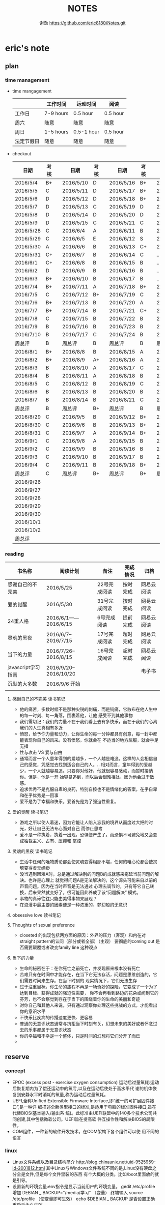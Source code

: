 #+TITLE:NOTES
#+AUTHOR:谢劲  https://github.com/eric8180/Notes.git

* eric's note       
                                                            
** plan
*** time management

   * time mangagement
    |            | 工作时间  | 运动时间   | 阅读   |
    |------------+-----------+------------+----------|
    | 工作日     | 7-9 hours | 0.5 hour   | 0.5 hour |
    | 周六       | 随意      | 随意       | 随意     |
    | 周日       | 1-5 hours | 0.5-1 hour | 0.5 hour |
    | 法定节假日 | 随意      | 随意       | 随意     |

   
   * checkout
    | 日期      | 考核 |   | 日期      | 考核 |   | 日期      | 考核 |   | 日期      | 考核 |
    |-----------+------+---+-----------+------+---+-----------+------+---+-----------+------|
    | 2016/5/4  | B+   |   | 2016/5/10 | D    |   | 2016/5/16 | B+   |   | 2016/5/22 | C    |
    | 2016/5/5  | C    |   | 2016/5/11 | D    |   | 2016/5/17 | B+   |   | 2016/5/23 | B+   |
    | 2016/5/6  | D    |   | 2016/5/12 | D    |   | 2016/5/18 | B+   |   | 2016/5/24 | D    |
    | 2016/5/7  | D    |   | 2016/5/13 | C    |   | 2016/5/19 | D    |   | 2016/5/25 | C+   |
    | 2016/5/8  | D    |   | 2016/5/14 | D    |   | 2016/5/20 | D    |   | 2016/5/26 | B    |
    | 2016/5/9  | D    |   | 2016/5/15 | C    |   | 2016/5/21 | C    |   | 2016/5/27 | D    |
    |-----------+------+---+-----------+------+---+-----------+------+---+-----------+------|
    | 2016/5/28 | C    |   | 2016/6/4  | A    |   | 2016/6/11 | B    |   | 2016/6/18 | C    |
    | 2016/5/29 | C    |   | 2016/6/5  | E    |   | 2016/6/12 | S    |   | 2016/6/19 | C    |
    | 2016/5/30 | A    |   | 2016/6/6  | B    |   | 2016/6/13 | C+   |   | 2016/6/20 | C    |
    | 2016/5/31 | C+   |   | 2016/6/7  | B    |   | 2016/6/14 | C    |   | ...       | C    |
    | 2016/6/1  | C+   |   | 2016/6/8  | B    |   | 2016/6/15 | B    |   | ...       | C    |
    | 2016/6/2  | D    |   | 2016/6/9  | B    |   | 2016/6/16 | B    |   | ...       | C    |
    | 2016/6/3  | B+   |   | 2016/6/10 | B    |   | 2016/6/17 | B    |   | ...       | C    |
    |-----------+------+---+-----------+------+---+-----------+------+---+-----------+------|
    | 2016/7/4  | B+   |   | 2016/7/11 | A    |   | 2016/7/18 | B+   |   | 2016/7/25 | C    |
    | 2016/7/5  | C    |   | 2016/7/12 | B+   |   | 2016/7/19 | C    |   | 2016/7/26 | B    |
    | 2016/7/6  | B+   |   | 2016/7/13 | B    |   | 2016/7/20 | A    |   | 2016/7/27 | B    |
    | 2016/7/7  | B+   |   | 2016/7/14 | B    |   | 2016/7/21 | C+   |   | 2016/7/28 | B    |
    | 2016/7/8  | C    |   | 2016/7/15 | B    |   | 2016/7/22 | B    |   | 2016/7/29 | C    |
    | 2016/7/9  | B    |   | 2016/7/16 | B    |   | 2016/7/23 | B    |   | 2016/7/30 | B    |
    | 2016/7/10 | B    |   | 2016/7/17 | C    |   | 2016/7/24 | B    |   | 2016/7/31 | C    |
    | 周总评    | B    |   | 周总评    | B    |   | 周总评    | B    |   | 周总评    | C+   |
    |-----------+------+---+-----------+------+---+-----------+------+---+-----------+------|
    | 2016/8/1  | B+   |   | 2016/8/8  | B    |   | 2016/8/15 | A    |   | 2016/8/22 | C    |
    | 2016/8/2  | B+   |   | 2016/8/9  | A+   |   | 2016/8/16 | A    |   | 2016/8/23 | C    |
    | 2016/8/3  | B    |   | 2016/8/10 | A    |   | 2016/8/17 | C    |   | 2016/8/24 | B    |
    | 2016/8/4  | B    |   | 2016/8/11 | A    |   | 2016/8/18 | B    |   | 2016/8/25 | C    |
    | 2016/8/5  | C    |   | 2016/8/12 | B    |   | 2016/8/19 | C    |   | 2016/8/26 | C    |
    | 2016/8/6  | B    |   | 2016/8/13 | B    |   | 2016/8/20 | B    |   | 2016/8/27 | S    |
    | 2016/8/7  | B    |   | 2016/8/14 | B    |   | 2016/8/21 | C    |   | 2016/8/28 | A    |
    | 周总评    | B    |   | 周总评    | B+   |   | 周总评    | B    |   | 周总评    | B    |
    |-----------+------+---+-----------+------+---+-----------+------+---+-----------+------|
    | 2016/8/29 | C    |   | 2016/9/5  | B    |   | 2016/9/12 | B+   |   | 2016/9/19 | B+   |
    | 2016/8/30 | C    |   | 2016/9/6  | B    |   | 2016/9/13 | B+   |   | 2016/9/20 | B+   |
    | 2016/8/31 | C    |   | 2016/9/7  | A    |   | 2016/9/14 | B+   |   | 2016/9/21 | B+   |
    | 2016/9/1  | C    |   | 2016/9/8  | A    |   | 2016/9/15 | B    |   | 2016/9/22 | B+   |
    | 2016/9/2  | C    |   | 2016/9/9  | B    |   | 2016/9/16 | B    |   | 2016/9/23 | B+   |
    | 2016/9/3  | C    |   | 2016/9/10 | B    |   | 2016/9/17 | B    |   | 2016/9/24 | B    |
    | 2016/9/4  | C    |   | 2016/9/11 | B    |   | 2016/9/18 | B+   |   | 2016/9/25 | B+   |
    | 周总评    | C    |   | 周总评    | B+   |   | 周总评    | B+   |   | 周总评    | B+   |
    |-----------+------+---+-----------+------+---+-----------+------+---+-----------+------|
    | 2016/9/26 |      |   |           |      |   |           |      |   |           |      |
    | 2016/9/27 |      |   |           |      |   |           |      |   |           |      |
    | 2016/9/28 |      |   |           |      |   |           |      |   |           |      |
    | 2016/9/29 |      |   |           |      |   |           |      |   |           |      |
    | 2016/9/30 |      |   |           |      |   |           |      |   |           |      |
    | 2016/10/1 |      |   |           |      |   |           |      |   |           |      |
    | 2016/10/2 |      |   |           |      |   |           |      |   |           |      |
    | 周总评    |      |   |           |      |   |           |      |   |           |      |


*** reading
    | 书名称             | 阅读计划              | 备注         | 完成情况 | 归档       |
    |--------------------+-----------------------+--------------+----------+------------|
    | 感谢自己的不完美   | 2016/5/25             | 22号完成阅读 | 按时完成 | 网易云阅读 |
    | 爱的觉醒           | 2016/5/30             | 31号完成阅读 | 按时完成 | 网易云阅读 |
    | 24重人格           | 2016/6/1——2016/6/15   | 6号完成阅读  | 提前完成 | 网易云阅读 |
    | 灵魂的黑夜         | 2016/6/7--2016/7/15   | 17号完成阅读 | 超时完成 | 网易云阅读 |
    | 当下的力量         | 2016/7/26--2016/8/15  | 16号完成阅读 | 超时完成 | 网易云阅读 |
    | javascript学习指南 | 2016/9/20--2016/10/20 |              |          |   电子书      |
    | 沉默的大多数       | 2016/9/6 开始         |              |          |            |
    |                    |                       |              |          |            |


**** 感谢自己的不完美 读书笔记
      * 他的痛苦，多数时候不是那种尖锐的刺痛，而是钝痛，它散布在他人生中的每一时刻、每一角落，围裹着他，让他
        感受不到其他事物
      * 我们需切记：我们的力量不在于我们看上去有多快乐，而在于我们的心离我们的人生真相有多近
      * 愤怒，给予你力量和动力，让你生命的每一分钟都具有创意，每一封中都能表现你自己的风采。没有愤怒，你就会在
        不适当的地方屈服，就会手足无措
      * 性与攻击 VS 爱与自由
      * 通常而言一个人童年得到的爱越多，一个人越是难追。这样的人会相信自己的感觉，凭感觉去找到适合自己的人。..
        相对而言，童年得到的爱越少，一个人就越容易追。只要你对他好，他就很容易感动，而暂时接纳你。但是，他是一开
        始容易追到，而以后会很难相处，因为他会过于敏感。
      * 追求优秀不是克服自卑的良药，特别自控也不是情绪化的答案，在乎自卑和在乎优秀是一回事
      * 爱不是为了幸福和快乐。爱首先是为了强迫性重复。
**** 爱的觉醒 读书笔记
        * 游戏之所以使人着迷，因为它能让人陷入忘我的境界从而度过大把的时光，好让自己无法专心面对自己
          而停止思考
        * 爱不是一种执着，执着一出现，恐惧便产生了。而恐惧不可避免地又会变成独裁主义、占有、压抑和
          掌控
**** 灵魂的黑夜 读书笔记
     * 生活中任何的唯物质论都会使灵魂变得粗鄙不堪，任何的唯心论都会使灵魂变得虚无缥缈
     * 没当遇到困难A时，总是通过解决别的问题B的成就感来拖延当前问题的解决。也许是心理上
       就觉得问题A是无法解决的，这个源头可能来自以前的声音问题。因为在当时声音是无法通过
       心理去调节的，只有等它自己转换，后来果然就变好了。很可能因此养成了该“问题解决”
       模式。
     * 事物的真谛往往只能由美得事物来展现？
     * 在浪漫中最主要的因素便是一种浓重的、梦幻般的无意识
**** obsessive love 读书笔记
**** Thoughts of sexual preference 
     * closeted 的出现包括两方面的原因：外界的压力（客观）和内在对 straight pattern的认同（部分或者全部）（主观）
       要彻底的coming out 是否需要颠覆或者改变family line 这种观点
**** 当下的力量
     * 生命的秘密在于：在你死亡之前死亡，并发现原来根本没有死亡
     * 苦难只有在时间中才能存在，在当下它无法存活，问题是思维创造的，它们需要时间来生存。在当下时刻的
       现实情况下，它们无法生存
     * 过于注重目标，你生命的旅程不再是一场奇妙的探险，它变成了一个为了达到目标、获得成就的强迫性需要，
       你不会再看到路边的花朵或闻到它的芬芳，也不会察觉到存在于当下的围绕着你的生命的美丽和奇迹
     * 对你自己和其他人来说，只有通过观察你处理这些挑战的方式，才能看出你的意识水平
     * 不快乐比疾病的传播速度更快、更容易
     * 普通的无意识状态通常与抗拒当下时刻有关，幻想未来的美好或者怀念过去的乐事都属于无意识状态
     * 你的幸福和不幸是一个整体，只是时间的幻想将它们分开了而已
     * 

** reserve
*** concept
            * EPOC (excess post - exercise oxygen consumption)
               运动后过量氧耗:运动后恢复期内为了偿还运动中的氧亏,以及在运动后使处于高水平代
               谢的机体恢复到安静水平时消耗的氧量,称为运动后过量氧耗。
            * UEFI,全称Unified Extensible Firmware Interface,即“统一的可扩展固件接口”,是一种详
               细描述全新类型接口的标准,是适用于电脑的标准固件接口,旨在代替BIOS(基本输入/输出系
               统)。此标准由UEFI联盟中的140多个技术公司共同创建,其中包括微软公司。UEFI旨在提高软
               件互操作性和解决BIOS的局限性。
            * COM组件，一种新的软件开发技术。在COM架构下各个组件可以使
              用不同的语言
*** linux
            * Linux文件系统以及目录结构简介
                 http://blog.chinaunix.net/uid-9525959-id-2001812.html
                 其中Linux与Windows文件系统不同的是,Linux没有硬盘之分全是文件,但是每个文件里装的东西
                 有个大概的分类。比如/boot里面放的就是引导。
            * 设置新的环境变量:env指令是显示当前用户的环境变量。
                 gedit /etc/profile
                 增加 DEBIAN _ BACKUP="/media/学习" （变量）
                 终端输入 source /etc/profile  （使变量即可生效）
                 echo $DEBIAN _ BACKUP 是否设置正确
                 重启后永久生效
            *  fat文件系统采取链表的方式存放文件数据,读取所有数据需要依次遍历所有节点,因此当文件过散的
                 时候我们读取该文件的所有数据需要硬盘转好几圈,因此windows会经常需要磁盘碎片整理。ext文件
                 系统则不需要ext文件系统中,有inode 和block。其中每个文件(档案和目录)对应唯一一个inode,这个inode中保存
                 了文件所有的block。(block负责存放文件具体的数据)。不同的是对于档案block保存的是档案数
                 据,对于目录block保存的则是相应档案或子目录的inode
            * 退出vi的方法:esc + : + q!+enter
            * gnome-open /etc #shell指令打开图形界面的/etc
            * 在正则表达式中 ’^ g’ 与‘[^ g]’ 其中的 ^具有不同的含义。单引号中的^ 表示行头,[]中的^ 表示取反
                 关于linux 用户和群组,在当前用户指令下输入groups可以知道当前用户加入了哪些组,当用户想加入特定的组是可以通过两种方式:
                 第一:指令 gpasswd -a userid groupid(推荐第一种,因为有的时候文本显示的东西在更改
                 后不会实际产生作用,特殊情况除外所以统一用指令来更改万无一失)
                 第二:在/etc/group 文件相应的group最后一列加入用户id 再保存
                 groups指令可能显示可能会出现错误,在加入或删除组名时没有及时更新
                 通过newgrp groupsid 可以更改当前用户的有效群组 /etc/passwd 文件存放了用户id的相关信息
                 /etc/group 文件存放了groupid 的相关信息
            * 非root用户想使用sudo 必须在 /etc/sudoers 加入"用户id ALL=(ALL:ALL) ALL"语句 其中ALL可
                   以设置为某一条命令(绝对路径)这样就可以限制该用户利用sudo使用什么指令
                 linux中可以通过终端给不同的用户发消息,利用指令who 得到目前在线的用户和端口号,通过 指
                 令 write userid userport就可以开始给别的用户发送消息 ctrl+D结束消息输入
            * 总的来说,CPU从内存中一条一条地取出指令和相应的数据,按指令操作码的规定,对数据进行运算处理,直到程序执行完毕为止。CPU的运行原理就是:控制单元在时序脉冲的作用下,将指令计数器里所
                 指向的指令地址(这个地址是在内存里的)送到地址总线上去,然后CPU将这个地址里的指令读到指令寄存器进行译码。对于执行指令过程中所需要
                 用到的数据,会将数据地址也送到地址总线,然后CPU把数据读到CPU的内部存储单元(就是内部寄存器)暂存起来,最后命令运算单元对数据进行处
                 理加工。周而复始,一直这样执行下去,天荒地老,海枯枝烂,直到停电。来自 <http://blog.chinaunix.net/uid-23069658-id-3563960.html>
*** emacs
**** org-mode
           * 学习地址[fn:org_mode] 
           * org-mode打开的时候只显示一级标题后面有.. 表示有内容。按 *TAB* 键可以打开或者关闭目录。
             按 *shift+tab* 打开全部目录
           * 将org文件导出为其他文件的方法：C-c C-e接着按选项选择
           * 列举内容时，假如要加序号，则序号一定要对齐并且列表后面要加 *空格* 不然无法正常显示出来。
           * 当文本内容中想输入“_ ”（下标） " ^ "（上标） 等表示字体的符号时，记得加空格
           * alt + ret 插入一个同级标题，Ctrl+ret添加改级目录项
           * 文档元数据包括TITLE，AUTHOR等。使用时 #+TITLE： 注意：要紧跟title变颜色后才成功。更多元数据见网址    
                        http://www.360doc.com/content/14/1219/13/20545288_434126794.shtml
           * C-c C-t 改变当前条目状态（TODO DONE NULL) C-c C-d 增加截止期限 C-c C-s增加日程安排
           * C-Z 切换配置从 *vim* 模式到 *emacs* 的转换 (仅限于使用陈斌的配置)
           * A+S up/down将当前项上/下移动，会改变序号
           * C-c / 打开查找稀疏树，因为它显示的只是待查找项的最小目录树，所以叫稀疏树 
           * A+S left/right 提升/降低该项的级别(标题），不包含子项
           * 脚注创建 使用"[fn:example]"即可创建一个脚注 C-c C-c 即可在脚注和定义互切换
           * 在TODO项后面输入 A+M+S 可以增加一个新的TODO项
           * 定义只在一个文件中有效的TODO关键字（5.2）。一般我们在选择TODO状态切换的时候会有几个选项，
             当然我们可以自己定义这个选项的快捷字母。使用语句 #+TODO: DONE(W) 并在该行上使用C-c C-c
             使其生效，这样当我们按下C-c C-t后则会出现DONE（w)而不是默认设置的
           * C-c - 在下面增加带“-”的一行
**** OTHER
           * MELT+>可以移动到文本末尾 MELT+<可以移动到文本开头
           * C-X C-Q 可以将缓冲区切换为只读缓冲区或者取消
           * C-x b 切换缓冲区
           * CTRL+A可以移动到本行开头 CTRL+E可以移动到本行末尾

*** python
*** windows
           * 如何在cmd中增加新命令：emacs命令。打开系统属性（在搜索框中搜索path）-》环境变量-》
	     选中path并点编辑-》增加emacs应用程序所在目录并以\结尾。这样就可以在CMD中直接输入
	     emacs来启动了
           * 删除右键git bash选项：打开注册表（cmd中输入regedit） 找到并删除\HKEY_LOCAL_MACHINE\SOFTWARE\Classes\Directory\backtory\git_bash
	   * 远程连接复制文件方法：连接时点选项->本地资源->详细信息->将本地驱动器选上，这样就可以作为一个复制区域
	   * 远程桌面登录时输入的用户名指的是计算机名称而不是全名，计算机名称需要在"计算机管理->本地用户和组"中进行更改
	   * 输入远程VPN 网址（222.240.187.100），浏览器无法连接（easyconnect显示无法连接服务端），
	     这可能是SSL3没打开，Internet选项->高级->使用SSL3.0
	   * 远程桌面连接出现“终端服务器超出了最大允许连接数”的错误，解决方案：开始 ==> 运行 ==> 输入: mstsc /admin。记得mstsc后带空格

*** SQL
           * 关系数据库包括并，差，交，笛卡尔积，投影，除以及 *连接* 关系。在连接关系中通过主表的主键
             与从表的外键建立连接。（外键必须是从表的主键或者唯一值）
           * 建立E-R模型时注意优化表格达到第三范式,主键确定则其它列的值也确定了我们称之为第二范式，第三范式则是消除了传递性依赖的第二范式
           * 分组计算：计算函数和GROUP BY 命令组合，当分组需要加判定条件时使用HAVING而不是WHERE
           * SQL 自学网 http://www.51zxw.net/list.aspx?cid=492
	   * SQL server 2008 卸载过程中出现属性不匹配错误  解决方案 https://www.zhihu.com/question/34621524/answer/64718217
	     重新安装过程中注意不要随意更改目录
	   * SQL server 2008 安装中心，包括SQL server的安装以及其他组件（SQL server manager studio）等的安装；
	     关于组件安装步骤 选择新的SQL独立安装或安装现有功能->选择执行新的SQL server2008安装->管理工具-基本
	   * SQL server  manager studio 与SQL server注意版本要一致（2008对2008） 不然会出现连接问题
	     SQL server只是一个服务器，它给我们提供管理数据库的一个服务，而SQL server manager studio只是使用这个服务器的工具
	     也可以直接使用命令行来进行SQL Sever的操作
	   * 远程数据库保存到本地方法 源：生成脚本文件   目：导入脚本（执行脚本）
	   * 数据库中执行SQL语句时 注意同义词表的存在
	   * 当碰到复杂的报表处理时可以通过select .. from（select .. from where..) as alias where  一步步简化报表
	   * select .. from 数据库名.dbo.表名   可以直接使用同源的其它数据库的表
	   * where,group by 后面的列名不能使用别名，因为别名可以重复
	   * SQLServer中有char、varchar、nchar、nvarchar四种类型来对应。有var前缀的，表示是实际存储空间是变长的
             ，比如varchar,nvarchar变长字符数据则不会以空格填充；数据库中，英文字符只需要一个字节存储就足够了，但汉字和其他众多非
            英文字符，则需要两个字节存储。如果英文与汉字同时存在，由于占用空间数不同，容易造成混乱，导致读取出来的字符串是乱码。Unicode
            字符集就是为了解决字符集这种不兼容的问题而产生的，它所有的字符都用两个字节表示，即英文字符也是用两个字节表示。而前缀n就表示
            Unicode字符，比如nchar,nvarchar，这两种类型使用了Unicode字符集。[fn:different_char]
	   * 一个select语句就是一个视图
	   * insert into table() select  其中()中的顺序应该和select的顺序一模一样
	   * 注意 where is null 和where =null的区别
	   * left join 后面不能跟select出来的临时表
	   * 联合主键中，联合主键A与联合主键B的值不能相同
	   * 注意exists和in的区别[fn:exists_in]
	   * select ..  from A where exists (select .. from B where A.=B.)对于这样的语句每次从A中（外层SELECT）取一行
	     在内层select去判断。这有点类似于多层for
	   * 在group子句后增加删选条件请使用having子句
*** javascript

*** GIT
           * git clone时遇见error setting certificate verify locations错误时，可以尝试
	         用 git config --global http.sslVerify false 来解决
           * git三部曲 git add（添加文件到缓冲区）->git commit（缓冲区文件到本地库）->
	         git push(上传改动到服务器）。其中可以通过git status查看状态
           * git push 方法 
           * 通过指令git remote add "分支名称" "仓库URL" // 添加push仓库对应的名称
           * 通过指令git push "分支名称" // push 文件到仓库（会提示输入仓库的用户名和密码）
           * 详情见http://my.oschina.net/u/1050949/blog/194536 
           * git 不设置代理方法：git config --global --unset http.proxy
	                         git config --global --unset https.proxy
           * git clone经常连接不上的解决方法：git config --global http.postBuffer 52488000
                      
           * git clone 时出现端口无法访问的情况下，有可能时端口被禁止因此要使用代理。先找到代理端口：
	        打开网络和共享中心-Internet选项-连接-局域网设置-高级，里面有代理服务器地址和端口；在使用
	        指令 git config --global http.proxy http://127.0.0.1:8088 (代理地址和端口）即可。
	        这里容易出现的问题就是代理设置未成功，通过指令 git config --get --global http.proxy查看
	        设置的代理。详情见 http://www.tuicool.com/articles/2aYjAz7
	   * git 分支 详情见http://www.cnblogs.com/BeginMan/p/3543240.html
	   * git push 当不同的用户push到同一个仓库时，同名文件会被覆盖，因此应该先clone再push
	   * 当输入指令 git pull 和git push后显示 already up-to-date 或者 everything up-to-date,两种
	       情况说明远程库和本地库是完全一样的版本（commit产生版本）
                  
*** C#
**** ASP.NET MVC框架
***** MVC
          * 学习网址 http://www.cnblogs.com/powertoolsteam/p/MVC_one.html

	  * MVC （model view *controller* ）
	    controller作为MVC的核心，它负责接收用户发出的HTML的请求，并作出相应的响应
	    每个URL“ /”后的字段都是个函数名（第一个为controller的类名）

	  * 通常情况下 controller的函数中返回view就可以正确显示页面，但这只能显示静态
	    页面，要想显示动态页面必须在环节中融入model。三者的合理调用关系controller
	    使用model提供的模板（通常是类）将数据保存到Viewdata或者ViewBag,接着controller调用view
	    来显示HTML，view需要的数据来自ViewData和ViewBag。

	  * ViewModel的出现是为了减少view中HTML中的呈现逻辑。另外其实可以将model的定义（类定义）直接放
            在controller中，但是为了能够使代码结构清晰，所以使用了MVC层次。

	  * 在cshtml文件中使用语句 @using xx-namespace (使用某个命名空间）
	                         @model xx-model(使用该命名空间中的类）
	    一般这种语句是连起来使用，可以用@Model指代引用的类

          * visual studio tools（VS）中连接数据库的功能需要先安装SQL server manager studio（SSMS）

	  * <connectionStrings>包含了连接数据库的一切信息
	     eg:<add name="hnkpi" connectionString="data source=10.104.17.149;initial catalog=hnkpi
             ;persist security info=True;user id=sa;password=daisyhzh666;MultipleActiveResultSets=True;
             App=EntityFramework" providerName="System.Data.SqlClient"/>
	    前提是安装了SQL server managerment 这样VS会自动为我们打开该数据库

	  * <input name="" value="">中的信息传到控制器时name表示变量名，value表示该变量的值

	  * RedirectToAction("xx") 其中xx表示控制器的函数

	  * migration 学习网址 https://msdn.microsoft.com/en-us/data/jj591621.aspx

	  * 怎么判断是codefirst 使用了system.data.entity.dbcontext与system.data.entity.dbset,没有
	    可视化文件，就是code first http://blog.csdn.net/dj2008/article/details/23756895

	  * 一个solution里面有多个project，project所在文件夹名字不能随意更改(猜测该文件夹名和命名空间有关)，
            不然加载solution后不能正确加载project

	  * 不要随便在控制台输入 update-package 指令，这会更改web-config的值从而引起“类型初始值设定项引发异常”。

	  * 上下文的模型已在数据库创建后发生更改问题
	    分析：使用code first后 MVC会在数据库自动创建 migration开头的表记录数据库的变化达到监控数据迁徙的目的
	    解决方案：在数据库删除该表后即可，注意SQL server management中去删除

	  * 利用Oledb对dataset和excel数据快速导入 http://www.360doc.com/content/11/0904/14/789927_145702149.shtml

	  * 利用oledb取到excel的数据后 第一行自动变为列名称并不计入行统计中（datatable.Rows.count）

	  * [ValidateAntiForgeryToken]要和[HttpPost]一起使用才有效

	  * 在控制器中返回视图文件时，假如该视图文件不在控制器同名目录，则要加上后缀（.cshtml）；同目录不用加。

	  * MVC 实体类表示数据库表的联合主键时 需要加上主键编号n[Key,Column(order = n)],来表示不同的主键,MVC自带的
	    函数edit和detail中需要的参数个数为主键的个数，在函数dbcontext.Find()一次传入这些参数就可以正确运行

	  * 抛出异常的函数会进行回滚操作，但是之前的函数不会dbcontext.add()和dbcontext.save()函数一起用时，当添加的
	    数据主键重复时，往往是dbcontext.save()函数抛出异常并进行回滚，但是此时已经进行了add，需要remove才能真正把
	    主键重复的数据从数据表中清除
	    


***** HTML SCRIPT
          * <input>中的id 和name 作用不太相同，id的作用是在<script>中的标示给本HTML使用，name的作用
            是传递数据给cotroller使用，name也可以传给<script>
	  * 在使用包含文件上传控件的表单时，必须使用enctype="multipart/form-data"
	  * cshtml中的<script>中出错也不会报错，灵活使用alert("string")可以知道运行到哪里
	  * $.each(data,function(index,value))该函数依次遍历data中的数据，index表示
	    遍历的索引，value表示该索引的值。其中data,index,value名字可变但是顺序不能错，当data里没有数据
	    时each函数跳出，data为空时一次遍历都不执行
	  * 

	    
**** 其它
          * C# , .Net framework和visual studio 三者的关系。其中.Net framwork 为程序
           开发框架，提供了很多安全的API函数其作用类似于JAVA虚拟机。visual studio是一个
           IDE
          * 考虑到.NET 程序的交互性（.NET程序指的是使用.Net framwork开发的程序，它可以
            VB或者F#，C#语言开发）然后VB语言是大小写不区分的，所以在C#中使用大小写用来区
            分的代码最好不要由外部访问，因为VB语言可能识别不了这种差异
	  * readonly 与const 区别：readonly表示运行时常数，而const为编译时常数，因此
	    readonly字段可以在构造函数通过变量来赋值，但是const不可以
	  * @ 取消转义字符的意思
	  * 不能在main函数里面定义类或者结构体
	  * 一旦定义partial class则所有该类都必须包含关键字partial
	  * 正则表达式中的{n}表示上一个集合（字符）有n个,一个小括号里面是一个集合，() 是为了提取匹配的字符串。
            表达式中有几个()就有几个相应的匹配字符串
	  * 正则表达式使用或“|”时，倘若A规则包含B规则，则要把A规则放在前面，通俗的说长的规则要放在短的规则
	    前面
        
*** C++
    * public 本类，子类，本类对象都可以访问；
      protected 本类，子类，友元函数可以访问，本类对象不能访问；
      private 本类，友元函数可以访问。其他都不可以  （这是最基本原则）
      public继承不改变属性（所以父类 private成员不可被子类及其对象使用）
      protected继承将public属性 改为 protected 其余不变
      private继承所有属性都为private 
      http://www.jb51.net/article/41642.htm
    * 引用指一个变量的别名（必须要初始化），注意常引用的使用
    * 类与类之间的关系：继承，关联，组合，聚合
      关联（两个类有关系，有交集）《聚合（表示has-a的关系比较松散《组合（表示contain
      -a,同时存在）
      http://blog.chinaunix.net/uid-20437338-id-1946491.html
    * new和malloc的区别：new 会自动调用其构造函数而malloc不会
    * 程序运行时的内存分配：静态存储区域（全局变量）；栈（函数局部变量；堆（new）
    * 静态全局变量和全局变量的区别：静态全局变量只在本CPP文件内有效，其他无差别
    * 静态变量（包括全局和局部）只能被初始化一次
    * 重载和const http://blog.sina.com.cn/s/blog_64053138010171rt.html
      重载的判断条件不包括返回值类型

** PLICC
*** upexcel
**** probleam and solution，conclusion
     * P:运行后浏览器无法运行该test网页 S：如果设置了代理服务器，记得取消本地地址的代理服务器
     * P:本地F5后，出现文件丢失问题无法正确运行 S：因为本地没有数据库，需要将数据库复制到本地
     * P:导入excel表到dataset中数据无法出现在table中  S：关键函数OleDbDataAdapter.fill(dataset,table)
       其中table是dataset中的表格，用来存放excel中一个sheet的数据
     * datetime类型不能为空，使用判断函数datetime.parse时如果出错会抛出一个异常，应该将判断函数
       包含在一个判断函数中，通过catch来返回false
     * P:插入的excel表中存在重复的主键，则后面的主键全部显示为重复主键  S：增加dbcontext.remove()
       C:出现异常的函数为dbcontext.save（）但是其之前的函数没有进行回滚，所以增加的一直是重复的主键
	

** 存款
   开始时间    2016/7/1 日
   每月存款数  2000
   预计存款数  10万 
   2016/8/31  9000+3800=12800
   2016/9/5   9000+3600=12600
   2016/9/12  9000+1000=10000

* Todo with days
** DONE 完成《爱的觉醒》阅读
   CLOSED: [2016-05-31 Tue 23:56] DEADLINE: <2016-05-31 Tue>
   - State "DONE"       from "TODO"       [2016-05-31 Tue 23:56]

** DONE 完成《24重人格》阅读
   CLOSED: [2016-06-06 Mon 17:29] DEADLINE: <2016-06-15 Wed>
   - State "DONE"       from "TODO"       [2016-06-06 Mon 17:29]

** DONE 完成《灵魂的黑夜》阅读 
   DEADLINE: <2016-07-15 周五>
   
* Footnotes

[fn:example] just a example for footnotes

[fn:org_mode] http://www.cnblogs.com/Open_Source/archive/2011/07/17/2108747.html#sec-4

[fn:different_char] http://www.cnblogs.com/mekong/archive/2009/04/17/1437996.html

[fn:exist_in] http://jingyan.baidu.com/article/fea4511a565404f7bb9125de.html 




  


  
  
